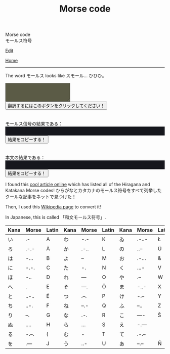 #+TITLE: Morse code

#+BEGIN_EXPORT html
<div class="engt">Morse code</div>
<div class="japt">モールス符号</div>
#+END_EXPORT

[[https://github.com/ahisu6/ahisu6.github.io/edit/main/src/morse.org][Edit]]

[[file:../index.org][Home]]

-----

The word @@html:<span class="ja">モールス</span>@@ looks like @@html:<span class="ja">スモール</span>@@... ひひひ。

#+BEGIN_EXPORT html
<script>function convertAndDisplay(){let e=document.getElementById("input").value,t=convertToMorseCode(e);convertToText(t);let o=convertToText(e);document.getElementById("outputMorseCode").innerText=`${t}`,document.getElementById("outputTranslated").innerText=`${o}`}const morseCodeDictionary={い:".-",ろ:".-.-",は:"-...",に:"-.-.",ほ:"-..",へ:".",と:"..-..",ち:"..-.",り:"--.",ぬ:"....",る:"-.--.",を:".---",わ:"-.-",か:".-..",よ:"--",ょ:"--",た:"-.",れ:"---",そ:"---.",つ:".--.",ね:"--.-",な:".-.",ら:"...",む:"-",う:"..-",ゐ:".-..-",の:"..--",お:".-...",く:"...-",や:".--",ゃ:".--",ま:"-..-",け:"-.--",ふ:"--..",こ:"----",え:"-.---",て:".-.--",あ:"--.--",さ:"-.-.-",き:"-.-..",ゆ:"-..--",ゅ:"-..--",め:"-...-",み:"..-.-",し:"--.-.",ひ:"--..-",も:"-..-.",せ:".---.",す:"---.-",ん:".-.-.",イ:".-",ロ:".-.-",ハ:"-...",ニ:"-.-.",ホ:"-..",ヘ:".",ト:"..-..",チ:"..-.",リ:"--.",ヌ:"....",ル:"-.--.",ヲ:".---",ワ:"-.-",カ:".-..",ヨ:"--",ョ:"--",タ:"-.",レ:"---",ソ:"---.",ツ:".--.",ネ:"--.-",ナ:".-.",ラ:"...",ム:"-",ウ:"..-",ヰ:".-..-",ノ:"..--",オ:".-...",ク:"...-",ヤ:".--",ャ:".--",マ:"-..-",ケ:"-.--",フ:"--..",コ:"----",エ:"-.---",テ:".-.--",ア:"--.--",サ:"-.-.-",キ:"-.-..",ユ:"-..--",ュ:"-..--",メ:"-...-",ミ:"..-.-",シ:"--.-.",ヒ:".--..",モ:"--..-",セ:"-..-.",ス:".---.",ン:"---.-",ん:".-.-.",が:".-.. ..",ぎ:"-.-.. ..",ぐ:"...- ..",げ:"-.-- ..",ご:"---- ..",ざ:"-.-.- ..",じ:"--.-. ..",ず:"---.- ..",ぜ:".---. ..",ぞ:"---. ..",だ:"-. ..",ぢ:"..-. ..",づ:".--. ..",で:".-.-- ..",ど:"..-.. ..",ば:"-... ..",び:"--..- ..",ぶ:"--.. ..",べ:". ..",ぼ:"-.. ..",ぱ:"-... ..--.",ぴ:"--..- ..--.",ぷ:"--.. ..--.",ぺ:". ..--.",ぽ:"-.. ..--.",゛:"..",゜:"..--.",A:".-",B:"-...",C:"-.-.",D:"-..",E:".",F:"..-.",G:"--.",H:"....",I:"..",J:".---",K:"-.-",L:".-..",M:"--",N:"-.",O:"---",P:".--.",Q:"--.-",R:".-.",S:"...",T:"-",U:"..-",V:"...-",W:".--",X:"-..-",Y:"-.--",Z:"--..",0:"-----",1:".----",2:"..---",3:"...--",4:"....-",5:".....",6:"-....",7:"--...",8:"---..",9:"----.",".":".-.-.-",",":"--..--","?":"..--..","'":".----.","!":"-.-.--","/":"-..-.","(":"-.--.",")":"-.--.-","&":".-...",":":"---...",";":"-.-.-.","=":"-...-","+":".-.-.","-":"-....-",_:"..--.-",'"':".-..-.",$:"...-..-","@":".--.-."," ":"/"};function convertToMorseCode(e){let t=e.toUpperCase(),o="";for(let n=0;n<t.length;n++){let r=t.charAt(n);morseCodeDictionary[r]?o+=morseCodeDictionary[r]+" ":o+=r+" "}return o.trim()}function convertToText(e){let t=e.split("/"),o="";for(let n=0;n<t.length;n++){let r=t[n].split(" ");for(let i=0;i<r.length;i++){let l=Object.keys(morseCodeDictionary).find(e=>morseCodeDictionary[e]===r[i]);l?o+=l:o+=r[i]}o+=" "}return o.trim()}function copy(e){var t=document.getElementById(e).innerText;navigator.clipboard.writeText(t)}</script>


<textarea id="input" style="background-color: #5b5b46; color: #e9e9e2; padding: 1em;"></textarea>
<button onclick="convertAndDisplay()">翻訳するにはこのボタンをクリックしてください！</button>
<br>
<br>
<br>
<div>モールス信号の結果である：</div>
<div id="outputMorseCode" style="background-color: #16171d; color: #8ffa89; padding: 1em;"></div>
<button onclick="copy('outputMorseCode')">結果をコピーする！</button>
<br>
<br>
<br>
<div>本文の結果である：</div>
<div id="outputTranslated" style="background-color: #16171d; color: #89b7fa; padding: 1em;"></div>
<button onclick="copy('outputTranslated')">結果をコピーする！</button>

#+END_EXPORT

I found this [[https://www.telegraphy.eu/pagina/artikels/The%20Morse%20Code%20for%20Japanese%20Characters%201%20MAY%202022.pdf][cool article online]] which has listed all of the Hiragana and Katakana Morse codes! @@html:<span class="ja">ひらがなとカタカナのモールス符号をすべて列挙したクールな記事をネットで見つけた！</span>@@

Then, I used this [[https://ja.wikipedia.org/wiki/%E3%83%A2%E3%83%BC%E3%83%AB%E3%82%B9%E7%AC%A6%E5%8F%B7#%E5%92%8C%E6%96%87%E3%83%A2%E3%83%BC%E3%83%AB%E3%82%B9%E7%AC%A6%E5%8F%B7][Wikipedia page]] to convert it!

In Japanese, this is called 「和文モールス符号」.

| Kana    | Morse | Latin | Kana       | Morse | Latin | Kana   | Morse | Latin  | Kana | Morse | Latin |
|---------+-------+-------+------------+-------+-------+--------+-------+--------+------+-------+-------|
| い      | .-    | A     | わ         | -.-   | K     | ゐ     | .-..- | Ł      | さ   | -.-.- |       |
| ろ      | .-.-  | Ä     | か         | .-..  | L     | の     | ..--  | Ü      | き   | -.-.. | Ç     |
| は      | -...  | B     | よ         | --    | M     | お     | .-... | &      | ゆ   | -..-- |       |
| に      | -.-.  | C     | た         | -.    | N     | く     | ...-  | V      | め   | -...- | =     |
| ほ      | -..   | D     | れ         | ---   | O     | や     | .--   | W      | み   | ..-.- |       |
| へ      | .     | E     | そ         | ---.  | Ö     | ま     | -..-  | X      | し   | --.-. | Ĝ     |
| と      | ..-.. | É     | つ         | .--.  | P     | け     | -.--  | Y      | ゑ   | .--.. | Þ     |
| ち      | ..-.  | F     | ね         | --.-  | Q     | ふ     | --..  | Z      | ひ   | --..- | Ż     |
| り      | --.   | G     | な         | .-.   | R     | こ     | ----  | Š      | も   | -..-. | /     |
| ぬ      | ....  | H     | ら         | ...   | S     | え     | -.--- |        | せ   | .---. | Ĵ     |
| る      | -.--. | (     | む         | -     | T     | て     | .-.-- |        | す   | ---.- |       |
| を      | .---  | J     | う         | ..-   | U     | あ     | --.-- | Ñ      | ん   | .-.-. | +     |
